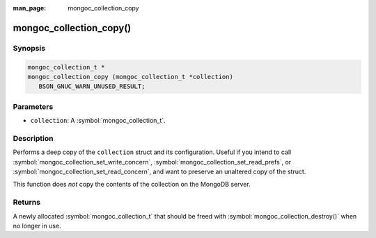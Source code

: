 :man_page: mongoc_collection_copy

mongoc_collection_copy()
========================

Synopsis
--------

.. code-block:: c

  mongoc_collection_t *
  mongoc_collection_copy (mongoc_collection_t *collection)
     BSON_GNUC_WARN_UNUSED_RESULT;

Parameters
----------

* ``collection``: A :symbol:`mongoc_collection_t`.

Description
-----------

Performs a deep copy of the ``collection`` struct and its configuration. Useful if you intend to call :symbol:`mongoc_collection_set_write_concern`, :symbol:`mongoc_collection_set_read_prefs`, or :symbol:`mongoc_collection_set_read_concern`, and want to preserve an unaltered copy of the struct.

This function does *not* copy the contents of the collection on the MongoDB server.

Returns
-------

A newly allocated :symbol:`mongoc_collection_t` that should be freed with :symbol:`mongoc_collection_destroy()` when no longer in use.

